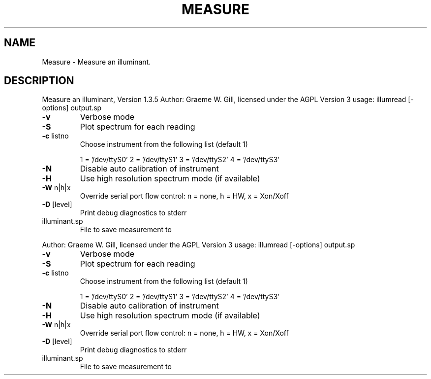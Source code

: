 .\" DO NOT MODIFY THIS FILE!  It was generated by help2man 1.40.4.
.TH MEASURE "1" "November 2011" "Measure an illuminant, Version 1.3.5" "User Commands"
.SH NAME
Measure \- Measure an illuminant.
.SH DESCRIPTION
Measure an illuminant, Version 1.3.5
Author: Graeme W. Gill, licensed under the AGPL Version 3
usage: illumread [\-options] output.sp
.TP
\fB\-v\fR
Verbose mode
.TP
\fB\-S\fR
Plot spectrum for each reading
.TP
\fB\-c\fR listno
Choose instrument from the following list (default 1)
.IP
1 = '/dev/ttyS0'
2 = '/dev/ttyS1'
3 = '/dev/ttyS2'
4 = '/dev/ttyS3'
.TP
\fB\-N\fR
Disable auto calibration of instrument
.TP
\fB\-H\fR
Use high resolution spectrum mode (if available)
.TP
\fB\-W\fR n|h|x
Override serial port flow control: n = none, h = HW, x = Xon/Xoff
.TP
\fB\-D\fR [level]
Print debug diagnostics to stderr
.TP
illuminant.sp
File to save measurement to
.PP
Author: Graeme W. Gill, licensed under the AGPL Version 3
usage: illumread [\-options] output.sp
.TP
\fB\-v\fR
Verbose mode
.TP
\fB\-S\fR
Plot spectrum for each reading
.TP
\fB\-c\fR listno
Choose instrument from the following list (default 1)
.IP
1 = '/dev/ttyS0'
2 = '/dev/ttyS1'
3 = '/dev/ttyS2'
4 = '/dev/ttyS3'
.TP
\fB\-N\fR
Disable auto calibration of instrument
.TP
\fB\-H\fR
Use high resolution spectrum mode (if available)
.TP
\fB\-W\fR n|h|x
Override serial port flow control: n = none, h = HW, x = Xon/Xoff
.TP
\fB\-D\fR [level]
Print debug diagnostics to stderr
.TP
illuminant.sp
File to save measurement to
